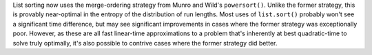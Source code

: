 List sorting now uses the merge-ordering strategy from Munro and Wild's ``powersort()``. Unlike the former strategy, this is provably near-optimal in the entropy of the distribution of run lengths. Most uses of ``list.sort()`` probably won't see a significant time difference, but may see significant improvements in cases where the former strategy was exceptionally poor. However, as these are all fast linear-time approximations to a problem that's inherently at best quadratic-time to solve truly optimally, it's also possible to contrive cases where the former strategy did better.